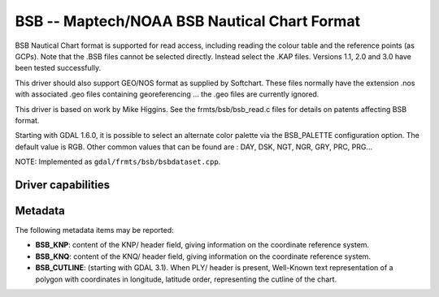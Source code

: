 .. _raster.bsb:

================================================================================
BSB -- Maptech/NOAA BSB Nautical Chart Format
================================================================================

.. shortname:: BSB

.. built_in_by_default::

BSB Nautical Chart format is supported for read access, including
reading the colour table and the reference points (as GCPs). Note that
the .BSB files cannot be selected directly. Instead select the .KAP
files. Versions 1.1, 2.0 and 3.0 have been tested successfully.

This driver should also support GEO/NOS format as supplied by Softchart.
These files normally have the extension .nos with associated .geo files
containing georeferencing ... the .geo files are currently ignored.

This driver is based on work by Mike Higgins. See the
frmts/bsb/bsb_read.c files for details on patents affecting BSB format.

Starting with GDAL 1.6.0, it is possible to select an alternate color
palette via the BSB_PALETTE configuration option. The default value is
RGB. Other common values that can be found are : DAY, DSK, NGT, NGR,
GRY, PRC, PRG...

NOTE: Implemented as ``gdal/frmts/bsb/bsbdataset.cpp``.


Driver capabilities
-------------------

.. supports_georeferencing::

.. supports_virtualio::

Metadata
--------

The following metadata items may be reported:

- **BSB_KNP**: content of the KNP/ header field, giving information on the
  coordinate reference system.

- **BSB_KNQ**: content of the KNQ/ header field, giving information on the
  coordinate reference system.

- **BSB_CUTLINE**: (starting with GDAL 3.1). When PLY/ header is present,
  Well-Known text representation of a polygon with coordinates in longitude,
  latitude order, representing the cutline of the chart.
